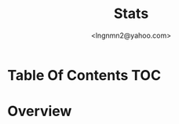 #+TITLE: Stats
#+AUTHOR: <lngnmn2@yahoo.com>
#+STARTUP: indent fold overview

* Table Of Contents :TOC:

* Overview

